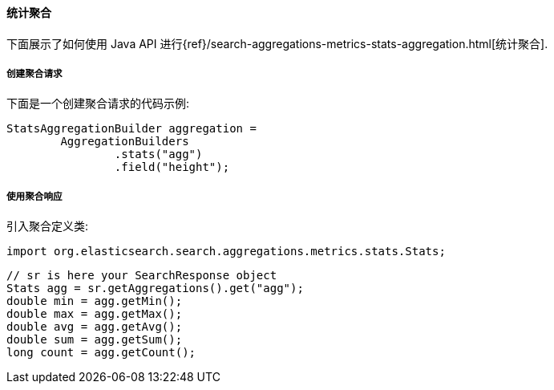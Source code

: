 [[java-aggs-metrics-stats]]
==== 统计聚合

下面展示了如何使用 Java API 进行{ref}/search-aggregations-metrics-stats-aggregation.html[统计聚合].


===== 创建聚合请求

下面是一个创建聚合请求的代码示例:

[source,java]
--------------------------------------------------
StatsAggregationBuilder aggregation =
        AggregationBuilders
                .stats("agg")
                .field("height");
--------------------------------------------------


===== 使用聚合响应

引入聚合定义类:

[source,java]
--------------------------------------------------
import org.elasticsearch.search.aggregations.metrics.stats.Stats;
--------------------------------------------------

[source,java]
--------------------------------------------------
// sr is here your SearchResponse object
Stats agg = sr.getAggregations().get("agg");
double min = agg.getMin();
double max = agg.getMax();
double avg = agg.getAvg();
double sum = agg.getSum();
long count = agg.getCount();
--------------------------------------------------
